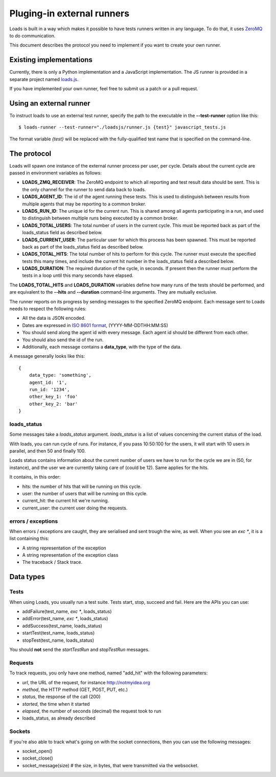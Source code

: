 .. _zmq-api:

Pluging-in external runners
###########################

Loads is built in a way which makes it possible to have tests
runners written in any language. To do that, it uses `ZeroMQ
<http://zeromq.org>`_ to do communication.

This document describes the protocol you need to implement if you want to
create your own runner.

Existing implementations
========================

Currently, there is only a Python implementation and a JavaScript
implementation. The JS runner is provided in a separate project named `loads.js
<https://github.com/mozilla-services/loads.js>`_.

If you have implemented your own runner, feel free to submit us a
patch or a pull request.

Using an external runner
========================

To instruct loads to use an external test runner, specify the path to the
executable in the **--test-runner** option like this::

    $ loads-runner --test-runner="./loadsjs/runner.js {test}" javascript_tests.js

The format variable `{test}` will be replaced with the fully-qualified test
name that is specified on the command-line.

The protocol
============

Loads will spawn one instance of the external runner process per user, per
cycle.  Details about the current cycle are passed in environment variables
as follows:

- **LOADS_ZMQ_RECEIVER**: The ZeroMQ endpoint to which all reporting and test
  result data should be sent.  This is the only channel for the runner to
  send data back to loads.

- **LOADS_AGENT_ID**: The id of the agent running these tests.  This is used
  to distinguish between results from multiple agents that may be reporting
  to a common broker.

- **LOADS_RUN_ID**: The unique id for the current run.  This is shared among
  all agents participating in a run, and used to distinguish between multiple
  runs being executed by a common broker.

- **LOADS_TOTAL_USERS**: The total number of users in the current cycle. This
  must be reported back as part of the loads_status field as described below.

- **LOADS_CURRENT_USER**: The particular user for which this process has been
  spawned. This must be reported back as part of the loads_status field as 
  described below.
  
- **LOADS_TOTAL_HITS**: The total number of hits to perform for this cycle.
  The runner must execute the specified tests this many times, and include the
  current hit number in the loads_status field a described below.

- **LOADS_DURATION**: The required duration of the cycle, in seconds.  If
  present then the runner must perform the tests in a loop until this many
  seconds have elapsed.
  

The **LOADS_TOTAL_HITS** and **LOADS_DURATION** variables define how many
runs of the tests should be performed, and are equivalent to the **--hits**
and **--duration** command-line arguments.  They are mutually exclusive.

The runner reports on its progress by sending messages to the specified ZeroMQ
endpoint.  Each message sent to Loads needs to respect the following rules:

- All the data is JSON encoded.
- Dates are expressed in `ISO 8601 format
  <https://en.wikipedia.org/wiki/ISO_8601>`_, (YYYY-MM-DDTHH:MM:SS)
- You should send along the agent id with every message. Each agent id should
  be different from each other.
- You should also send the id of the run.
- Additionally, each message contains a **data_type**, with the type of the
  data.

A message generally looks like this::

    {
        data_type: 'something',
        agent_id: '1',
        run_id: '1234',
        other_key_1: 'foo'
        other_key_2: 'bar'
    }


loads_status
------------

Some messages take a `loads_status` argument. `loads_status` is a list of
values concerning the current status of the load.

With loads, you can run cycle of runs. For instance, if you pass 10:50:100 for
the users, it will start with 10 users in parallel, and then 50 and finally
100.

Loads status contains information about the current number of users we have to
run for the cycle we are in (50, for instance), and the user we are currently
taking care of (could be 12). Same applies for the hits.

It contains, in this order:

- hits: the number of hits that will be running on this cycle.
- user: the number of users that will be running on this cycle.
- current_hit: the current hit we're running.
- current_user: the current user doing the requests.

errors / exceptions
-------------------

When errors / exceptions are caught, they are serialised and sent trough the
wire, as well. When you see an `exc *`, it is a list containing this:

- A string representation of the exception
- A string representation of the exception class
- The traceback / Stack trace.

Data types
==========

Tests
-----

When using Loads, you usually run a test suite. Tests start, stop, succeed and
fail. Here are the APIs you can use:

- addFailure(test_name, `exc *`, loads_status)
- addError(test_name, `exc *`, loads_status)
- addSuccess(test_name, loads_status)
- startTest(test_name, loads_status)
- stopTest(test_name, loads_status)

You should **not** send the `startTestRun` and `stopTestRun` messages.

Requests
--------

To track requests, you only have one method, named "add_hit" with the following parameters:

- `url`, the URL of the request, for instance http://notmyidea.org
- `method`, the HTTP method (GET, POST, PUT, etc.)
- `status`, the response of the call (200)
- `started`, the time when it started
- `elapsed`, the number of seconds (decimal) the request took to run
- loads_status, as already described

Sockets
-------

If you're also able to track what's going on with the socket connections, then
you can use the following messages:

- socket_open()
- socket_close()
- socket_message(size) # the size, in bytes, that were transmitted via the websocket.
